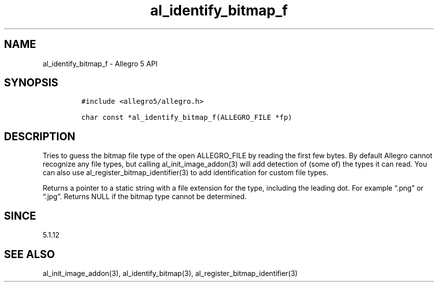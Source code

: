 .\" Automatically generated by Pandoc 3.1.3
.\"
.\" Define V font for inline verbatim, using C font in formats
.\" that render this, and otherwise B font.
.ie "\f[CB]x\f[]"x" \{\
. ftr V B
. ftr VI BI
. ftr VB B
. ftr VBI BI
.\}
.el \{\
. ftr V CR
. ftr VI CI
. ftr VB CB
. ftr VBI CBI
.\}
.TH "al_identify_bitmap_f" "3" "" "Allegro reference manual" ""
.hy
.SH NAME
.PP
al_identify_bitmap_f - Allegro 5 API
.SH SYNOPSIS
.IP
.nf
\f[C]
#include <allegro5/allegro.h>

char const *al_identify_bitmap_f(ALLEGRO_FILE *fp)
\f[R]
.fi
.SH DESCRIPTION
.PP
Tries to guess the bitmap file type of the open ALLEGRO_FILE by reading
the first few bytes.
By default Allegro cannot recognize any file types, but calling
al_init_image_addon(3) will add detection of (some of) the types it can
read.
You can also use al_register_bitmap_identifier(3) to add identification
for custom file types.
.PP
Returns a pointer to a static string with a file extension for the type,
including the leading dot.
For example \[lq].png\[rq] or \[lq].jpg\[rq].
Returns NULL if the bitmap type cannot be determined.
.SH SINCE
.PP
5.1.12
.SH SEE ALSO
.PP
al_init_image_addon(3), al_identify_bitmap(3),
al_register_bitmap_identifier(3)
